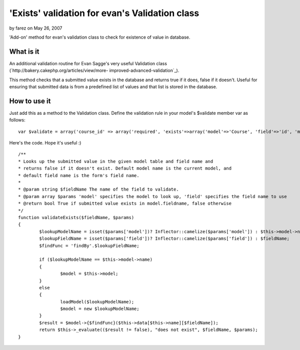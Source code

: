 'Exists' validation for evan's Validation class
===============================================

by farez on May 26, 2007

'Add-on' method for evan's validation class to check for existence of
value in database.


What is it
~~~~~~~~~~

An additional validation routine for Evan Sagge's very useful
Validation class (`http://bakery.cakephp.org/articles/view/more-
improved-advanced-validation`_).

This method checks that a submitted value exists in the database and
returns true if it does, false if it doesn't. Useful for ensuring that
submitted data is from a predefined list of values and that list is
stored in the database.


How to use it
~~~~~~~~~~~~~

Just add this as a method to the Validation class. Define the
validation rule in your model's $validate member var as follows:

::

    
    var $validate = array('course_id' => array('required', 'exists'=>array('model'=>'Course', 'field'=>'id', 'message'=>'Invalid course ID')));



Here's the code. Hope it's useful :)

::

    
        /**
        * Looks up the submitted value in the given model table and field name and 
        * returns false if it doesn't exist. Default model name is the current model, and
        * default field name is the form's field name.
        * 
        * @param string $fieldName The name of the field to validate.
        * @param array $params 'model' specifies the model to look up, 'field' specifies the field name to use    
        * @return bool True if submitted value exists in model.fieldname, false otherwise
        */
        function validateExists($fieldName, $params)
        {
        	$lookupModelName = isset($params['model'])? Inflector::camelize($params['model']) : $this->model->name;
        	$lookupFieldName = isset($params['field'])? Inflector::camelize($params['field']) : $fieldName;
        	$findFunc = 'findBy'.$lookupFieldName;
        	
        	if ($lookupModelName == $this->model->name)
        	{
        		$model = $this->model;
        	}
        	else
        	{
        		loadModel($lookupModelName);
        		$model = new $lookupModelName;
        	}
        	$result = $model->{$findFunc}($this->data[$this->name][$fieldName]);
        	return $this->_evaluate(($result != false), "does not exist", $fieldName, $params);
        }



.. _http://bakery.cakephp.org/articles/view/more-improved-advanced-validation: http://bakery.cakephp.org/articles/view/more-improved-advanced-validation
.. meta::
    :title: 'Exists' validation for evan's Validation class
    :description: CakePHP Article related to validation exists 1.,Snippets
    :keywords: validation exists 1.,Snippets
    :copyright: Copyright 2007 farez
    :category: snippets

